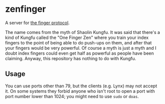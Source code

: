 #+options: toc:nil

* zenfinger

A server for [[https://en.wikipedia.org/wiki/Finger_(protocol)][the finger protocol]].

The name comes from the myth of Shaolin Kungfu. It was said that there's a kind of Kungfu called the "One Finger Zen" where you train your index fingers to the point of being able to do push-ups on them, and after that your fingers would be very powerful. Of course a myth is just a myth and I doubt index fingers could even get half as powerful as people have been claiming. Anyway, this repository has nothing to do with Kungfu.

** Usage

You can use ports other than 79, but the clients (e.g. Lynx) may not accept it. On some systems they forbid anyone who isn't root to open a port with port number lower than 1024; you might need to use =sudo= or =doas=.

